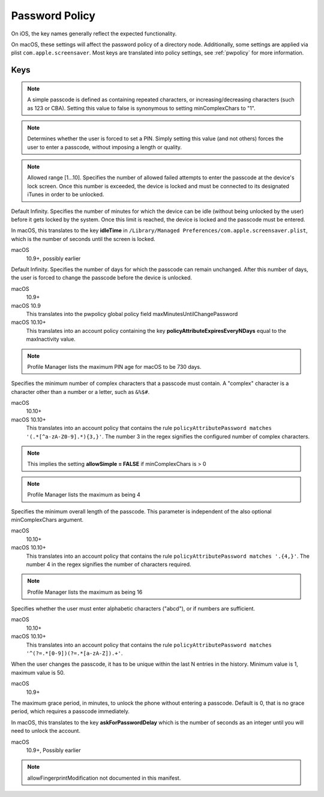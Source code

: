 .. _payloadtype-com.apple.mobiledevice.passwordpolicy:

Password Policy
===============

On iOS, the key names generally reflect the expected functionality.

On macOS, these settings will affect the password policy of a directory node.
Additionally, some settings are applied via plist ``com.apple.screensaver``. Most keys are translated into policy
settings, see :ref:`pwpolicy` for more information.

.. pfm:: manifests/ac2/com.apple.mobiledevice.passwordpolicy manifest.plist

Keys
----

.. pfmkey:: manualFetchingWhenRoaming manifests/ac2/com.apple.mobiledevice.passwordpolicy manifest.plist
.. pfmkey:: allowSimple manifests/ac2/com.apple.mobiledevice.passwordpolicy manifest.plist

.. note:: A simple passcode is defined as containing repeated characters, or increasing/decreasing characters (such as 123 or CBA).
    Setting this value to false is synonymous to setting minComplexChars to "1".


.. pfmkey:: forcePIN manifests/ac2/com.apple.mobiledevice.passwordpolicy manifest.plist

.. note:: Determines whether the user is forced to set a PIN.
    Simply setting this value (and not others) forces the user to enter a passcode, without imposing a length or quality.


.. pfmkey:: maxFailedAttempts manifests/ac2/com.apple.mobiledevice.passwordpolicy manifest.plist

.. note:: Allowed range [1...10]. Specifies the number of allowed failed attempts to enter the passcode at the device's lock screen.
    Once this number is exceeded, the device is locked and must be connected to its designated iTunes in order to be unlocked.

.. pfmkey:: maxInactivity manifests/ac2/com.apple.mobiledevice.passwordpolicy manifest.plist

Default Infinity. Specifies the number of minutes for which the device can be idle (without being unlocked by the user) before it gets locked by the system.
Once this limit is reached, the device is locked and the passcode must be entered.

In macOS, this translates to the key **idleTime** in ``/Library/Managed Preferences/com.apple.screensaver.plist``, which
is the number of seconds until the screen is locked.

macOS
    10.9+, possibly earlier

.. pfmkey:: maxPINAgeInDays manifests/ac2/com.apple.mobiledevice.passwordpolicy manifest.plist

Default Infinity. Specifies the number of days for which the passcode can remain unchanged.
After this number of days, the user is forced to change the passcode before the device is unlocked.

macOS
    10.9+

macOS 10.9
    This translates into the pwpolicy global policy field maxMinutesUntilChangePassword

macOS 10.10+
    This translates into an account policy containing the key **policyAttributeExpiresEveryNDays** equal to the maxInactivity value.


.. note:: Profile Manager lists the maximum PIN age for macOS to be 730 days.


.. pfmkey:: minComplexChars manifests/ac2/com.apple.mobiledevice.passwordpolicy manifest.plist

Specifies the minimum number of complex characters that a passcode must contain.
A "complex" character is a character other than a number or a letter, such as ``&%$#``.

macOS
    10.10+

macOS 10.10+
    This translates into an account policy that contains the rule ``policyAttributePassword matches '(.*[^a-zA-Z0-9].*){3,}'``.
    The number 3 in the regex signifies the configured number of complex characters.

.. note:: This implies the setting **allowSimple = FALSE** if minComplexChars is > 0

.. note:: Profile Manager lists the maximum as being 4

.. pfmkey:: minLength manifests/ac2/com.apple.mobiledevice.passwordpolicy manifest.plist

Specifies the minimum overall length of the passcode.
This parameter is independent of the also optional minComplexChars argument.

macOS
    10.10+

macOS 10.10+
    This translates into an account policy that contains the rule ``policyAttributePassword matches '.{4,}'``.
    The number 4 in the regex signifies the number of characters required.

.. note:: Profile Manager lists the maximum as being 16

.. pfmkey:: requireAlphanumeric manifests/ac2/com.apple.mobiledevice.passwordpolicy manifest.plist

Specifies whether the user must enter alphabetic characters ("abcd"), or if numbers are sufficient.

macOS
    10.10+

macOS 10.10+
    This translates into an account policy that contains the rule ``policyAttributePassword matches '^(?=.*[0-9])(?=.*[a-zA-Z]).+'``.


.. pfmkey:: pinHistory manifests/ac2/com.apple.mobiledevice.passwordpolicy manifest.plist

When the user changes the passcode, it has to be unique within the last N entries in the history.
Minimum value is 1, maximum value is 50.

macOS
    10.9+

.. pfmkey:: maxGracePeriod manifests/ac2/com.apple.mobiledevice.passwordpolicy manifest.plist

The maximum grace period, in minutes, to unlock the phone without entering a passcode.
Default is 0, that is no grace period, which requires a passcode immediately.

In macOS, this translates to the key **askForPasswordDelay** which is the number of seconds as an integer until you
will need to unlock the account.

macOS
    10.9+, Possibly earlier

.. note:: allowFingerprintModification not documented in this manifest.

